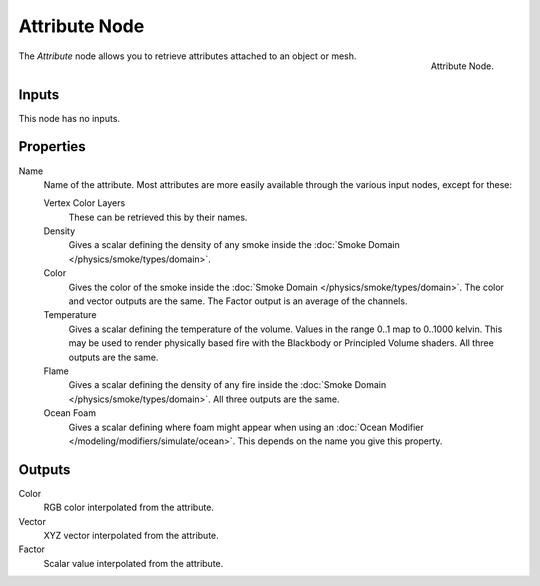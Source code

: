 .. _bpy.types.ShaderNodeAttribute:

**************
Attribute Node
**************

.. figure:: /images/render_cycles_nodes_types_input_attribute_node.png
   :align: right

   Attribute Node.

The *Attribute* node allows you to retrieve attributes attached to an object or mesh.


Inputs
======

This node has no inputs.


Properties
==========

Name
   Name of the attribute.
   Most attributes are more easily available through the various input nodes, except for these:

   Vertex Color Layers
      These can be retrieved this by their names.
   Density
      Gives a scalar defining the density of any smoke inside
      the :doc:`Smoke Domain </physics/smoke/types/domain>`.
   Color
      Gives the color of the smoke inside the :doc:`Smoke Domain </physics/smoke/types/domain>`.
      The color and vector outputs are the same. The Factor output is an average of the channels.
   Temperature
      Gives a scalar defining the temperature of the volume. Values in the range 0..1 map to 0..1000 kelvin.
      This may be used to render physically based fire with the Blackbody or Principled Volume shaders.
      All three outputs are the same.
   Flame
      Gives a scalar defining the density of any fire inside the :doc:`Smoke Domain </physics/smoke/types/domain>`.
      All three outputs are the same.
   Ocean Foam
      Gives a scalar defining where foam might appear when using
      an :doc:`Ocean Modifier </modeling/modifiers/simulate/ocean>`.
      This depends on the name you give this property.

   .. seealso::

      For a full list of options see `This Thread <https://blender.stackexchange.com/questions/14262#14267>`__
      on the Blender Stack Exchange.


Outputs
=======

Color
   RGB color interpolated from the attribute.
Vector
   XYZ vector interpolated from the attribute.
Factor
   Scalar value interpolated from the attribute.
